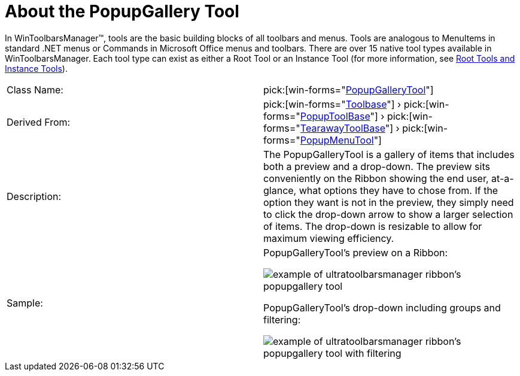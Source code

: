 ﻿////

|metadata|
{
    "name": "wintoolbarsmanager-popupgallerytool-about-the-popupgallery-tool",
    "controlName": ["WinToolbarsManager"],
    "tags": [],
    "guid": "{F9556F4D-B93C-4D41-8EA8-89827DFB20CC}",  
    "buildFlags": [],
    "createdOn": "2006-10-10T17:31:03Z"
}
|metadata|
////

= About the PopupGallery Tool

In WinToolbarsManager™, tools are the basic building blocks of all toolbars and menus. Tools are analogous to MenuItems in standard .NET menus or Commands in Microsoft Office menus and toolbars. There are over 15 native tool types available in WinToolbarsManager. Each tool type can exist as either a Root Tool or an Instance Tool (for more information, see link:wintoolbarsmanager-terms-and-concepts.html[Root Tools and Instance Tools]).

[cols="a,a"]
|====
|Class Name:
| pick:[win-forms="link:{ApiPlatform}win.ultrawintoolbars{ApiVersion}~infragistics.win.ultrawintoolbars.popupgallerytool.html[PopupGalleryTool]"] 

|Derived From:
| pick:[win-forms="link:{ApiPlatform}win.ultrawintoolbars{ApiVersion}~infragistics.win.ultrawintoolbars.toolbase.html[Toolbase]"] › pick:[win-forms="link:{ApiPlatform}win.ultrawintoolbars{ApiVersion}~infragistics.win.ultrawintoolbars.popuptoolbase.html[PopupToolBase]"] › pick:[win-forms="link:{ApiPlatform}win.ultrawintoolbars{ApiVersion}~infragistics.win.ultrawintoolbars.tearawaytoolbase.html[TearawayToolBase]"] › pick:[win-forms="link:{ApiPlatform}win.ultrawintoolbars{ApiVersion}~infragistics.win.ultrawintoolbars.popupmenutool.html[PopupMenuTool]"] 

|Description:
|The PopupGalleryTool is a gallery of items that includes both a preview and a drop-down. The preview sits conveniently on the Ribbon showing the end user, at-a-glance, what options they have to chose from. If the option they want is not in the preview, they simply need to click the drop-down arrow to show a larger selection of items. The drop-down is resizable to allow for maximum viewing efficiency.

|Sample:
|PopupGalleryTool's preview on a Ribbon: 

image::Images\WinToolbarsManager_PopupGalleryTool_About_the_PopupGallery_Tool_01.png[example of ultratoolbarsmanager ribbon's popupgallery tool] 

PopupGalleryTool's drop-down including groups and filtering: 

image::Images\WinToolbarsManager_PopupGalleryTool_About_the_PopupGallery_Tool_02.png[example of ultratoolbarsmanager ribbon's popupgallery tool with filtering] 

|====
